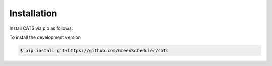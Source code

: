 .. _installation:

Installation
============

Install CATS via pip as follows:

.. code-block:: console
   :caption: *Command to install CATS with pip.*

   $ pip install climate-aware-task-scheduler

To install the development version

.. code-block:: console

   $ pip install git+https://github.com/GreenScheduler/cats
